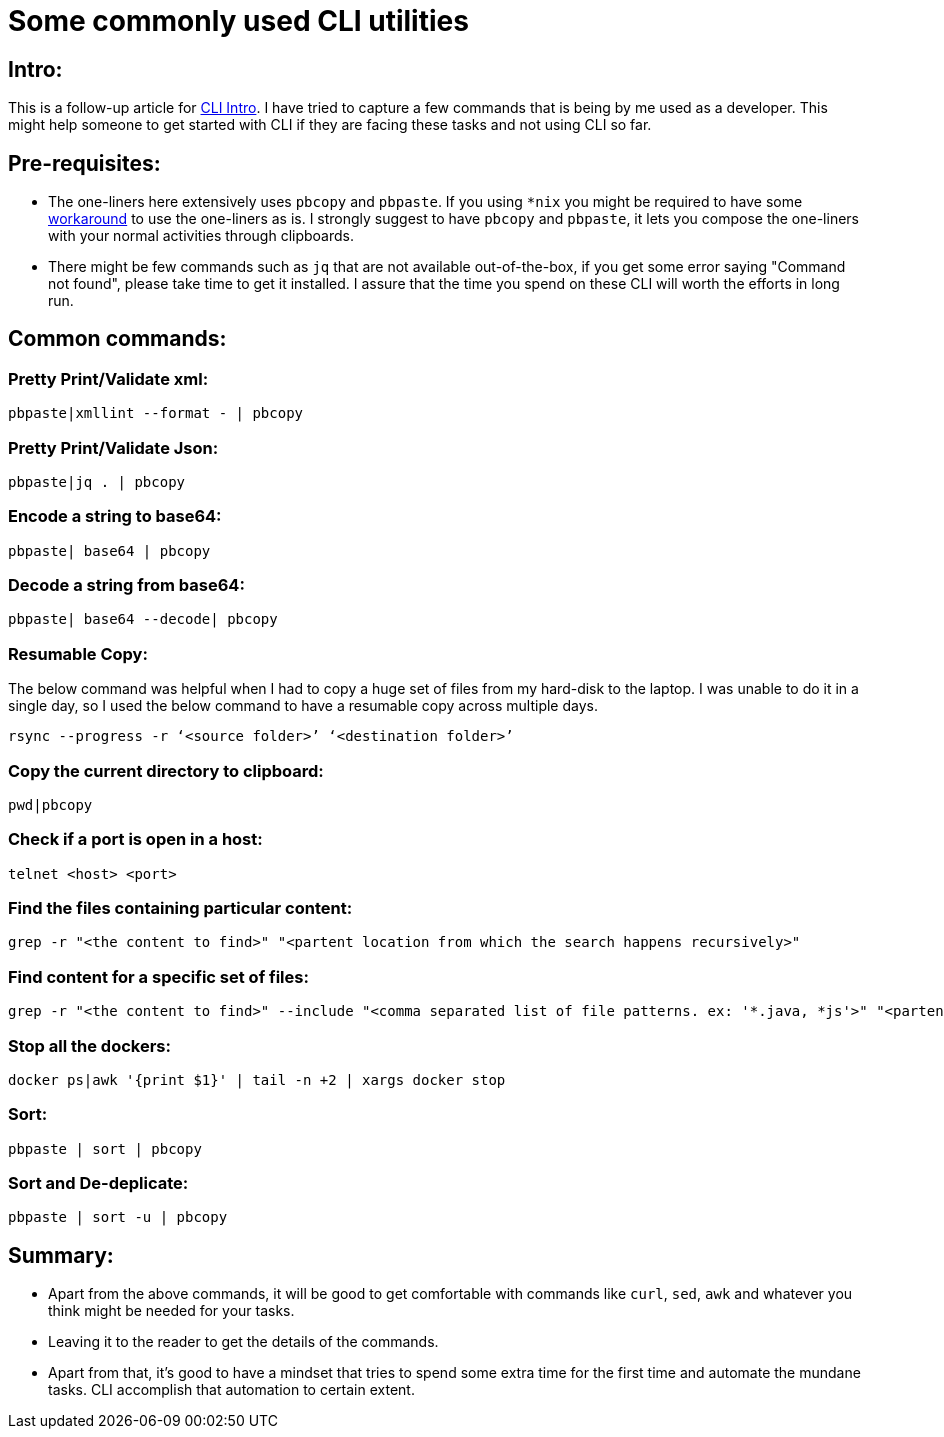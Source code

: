 = Some commonly used CLI utilities

:date: 2019-01-14
:category: Command-Line
:tags: Command-Line, Productivity

== Intro:

This is a follow-up article for http://kannangce.in/getting-started-with-terminal-try-replacing-utility-services-with-cli.html[CLI Intro]. I have tried to capture a few commands that is being by me used as a developer. This might help someone to get started with CLI if they are facing these tasks and not using CLI so far.

== Pre-requisites:

- The one-liners here extensively uses `pbcopy` and `pbpaste`. If you using `*nix` you might be required to have some https://coderwall.com/p/kdoqkq/pbcopy-and-pbpaste-on-linux[workaround] to use the one-liners as is. I strongly suggest to have `pbcopy` and `pbpaste`, it lets you compose the one-liners with your normal activities through clipboards.

- There might be few commands such as `jq` that are not available out-of-the-box, if you get some error saying "Command not found", please take time to get it installed. I assure that the time you spend on these CLI will worth the efforts in long run.

== Common commands:

=== Pretty Print/Validate xml:

```
pbpaste|xmllint --format - | pbcopy
```

=== Pretty Print/Validate Json:

```
pbpaste|jq . | pbcopy
```

=== Encode a string to base64:

```
pbpaste| base64 | pbcopy
```

=== Decode a string from base64:

```
pbpaste| base64 --decode| pbcopy
```

=== Resumable Copy:

The below command was helpful when I had to copy a huge set of files from my hard-disk to the laptop. I was unable to do it in a single day, so I used the below command to have a resumable copy across multiple days.

```
rsync --progress -r ‘<source folder>’ ‘<destination folder>’
```

=== Copy the current directory to clipboard:

```
pwd|pbcopy
```

=== Check if a port is open in a host:

```
telnet <host> <port>
```

=== Find the files containing particular content:

```
grep -r "<the content to find>" "<partent location from which the search happens recursively>"
```

=== Find content for a specific set of files:

```
grep -r "<the content to find>" --include "<comma separated list of file patterns. ex: '*.java, *js'>" "<partent location from which the search happens recursively>"
```

=== Stop all the dockers:

```
docker ps|awk '{print $1}' | tail -n +2 | xargs docker stop
```

=== Sort:

```
pbpaste | sort | pbcopy
```

=== Sort and De-deplicate:

```
pbpaste | sort -u | pbcopy
```

== Summary:

- Apart from the above commands, it will be good to get comfortable with commands like `curl`, `sed`, `awk` and whatever you think might be needed for your tasks.
- Leaving it to the reader to get the details of the commands.
- Apart from that, it's good to have a mindset that tries to spend some extra time for the first time and automate the mundane tasks. CLI accomplish that automation to certain extent.